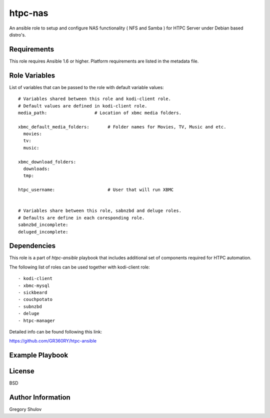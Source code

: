 htpc-nas
===========

An ansible role to setup and configure NAS functionality ( NFS and Samba ) for HTPC Server under Debian based distro's.

Requirements
------------

This role requires Ansible 1.6 or higher. Platform requirements are listed in the metadata file.

Role Variables
--------------

List of variables that can be passed to the role with default variable values::

    # Variables shared between this role and kodi-client role.
    # Default values are defined in kodi-client role.
    media_path:                  # Location of xbmc media folders.

    xbmc_default_media_folders:       # Folder names for Movies, TV, Music and etc.
      movies:
      tv:
      music:

    xbmc_download_folders:
      downloads:
      tmp:

    htpc_username:                    # User that will run XBMC
    

    # Variables share between this role, sabnzbd and deluge roles.
    # Defaults are define in each coresponding role.
    sabnzbd_incomplete:
    deluged_incomplete:

Dependencies
------------

This role is a part of `htpc-ansible` playbook that includes additional set of components required for HTPC automation.

The following list of roles can be used together with kodi-client role::
    
     - kodi-client
     - xbmc-mysql
     - sickbeard
     - couchpotato
     - subnzbd
     - deluge
     - htpc-manager

Detailed info can be found following this link:

https://github.com/GR360RY/htpc-ansible


Example Playbook
-------------------------



License
-------

BSD

Author Information
------------------

Gregory Shulov

